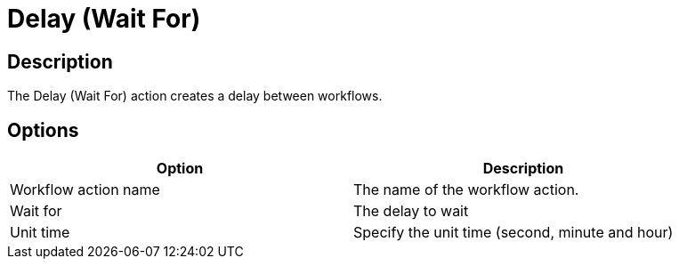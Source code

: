////
Licensed to the Apache Software Foundation (ASF) under one
or more contributor license agreements.  See the NOTICE file
distributed with this work for additional information
regarding copyright ownership.  The ASF licenses this file
to you under the Apache License, Version 2.0 (the
"License"); you may not use this file except in compliance
with the License.  You may obtain a copy of the License at
  http://www.apache.org/licenses/LICENSE-2.0
Unless required by applicable law or agreed to in writing,
software distributed under the License is distributed on an
"AS IS" BASIS, WITHOUT WARRANTIES OR CONDITIONS OF ANY
KIND, either express or implied.  See the License for the
specific language governing permissions and limitations
under the License.
////
:documentationPath: /workflow/actions/
:language: en_US
:description: The Delay (Wait For) action creates a delay between workflows.

= Delay (Wait For)

== Description

The Delay (Wait For) action creates a delay between workflows.

== Options

[width="90%",options="header"]
|===
|Option|Description
|Workflow action name|The name of the workflow action.
|Wait for|The delay to wait
|Unit time|Specify the unit time (second, minute and hour)
|===